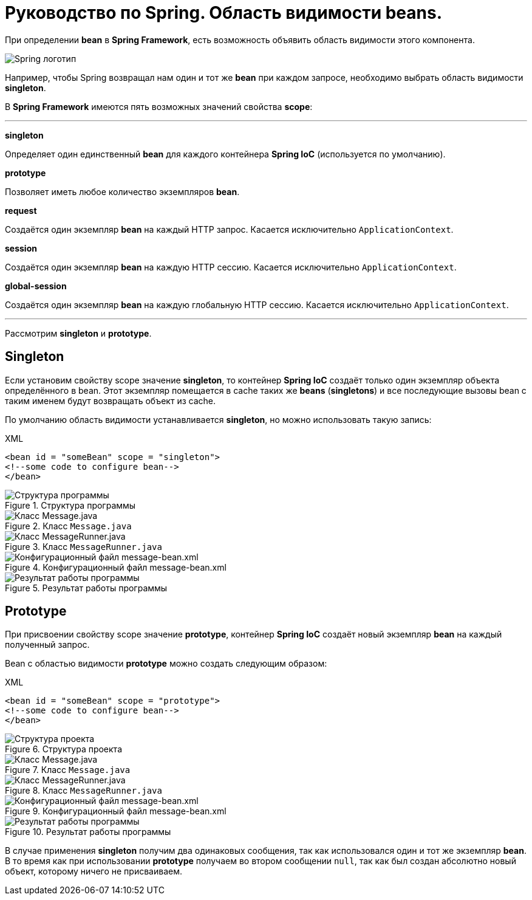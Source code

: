 = Руководство по Spring. Область видимости beans.
:imagesdir: ../assets/img/spring

При определении *bean* в *Spring Framework*, есть возможность объявить область видимости этого компонента.

image::spring-by-pivotal.jpg[Spring логотип]

Например, чтобы Spring возвращал нам один и тот же *bean* при каждом запросе, необходимо выбрать область видимости *singleton*.

В *Spring Framework* имеются пять возможных значений свойства *scope*:

---

*singleton*

Определяет один единственный *bean* для каждого контейнера *Spring IoC* (используется по умолчанию).

*prototype*

Позволяет иметь любое количество экземпляров *bean*.

*request*

Создаётся один экземпляр *bean* на каждый HTTP запрос. Касается исключительно `ApplicationContext`.

*session*

Создаётся один экземпляр *bean* на каждую HTTP сессию. Касается исключительно `ApplicationContext`.

*global-session*

Создаётся один экземпляр *bean* на каждую глобальную HTTP сессию. Касается исключительно `ApplicationContext`.

---
Рассмотрим *singleton* и *prototype*.

== Singleton

Если установим свойству scope значение *singleton*, то контейнер *Spring IoC* создаёт только один экземпляр объекта определённого в bean. Этот экземпляр помещается в cache таких же *beans* (*singletons*) и все последующие вызовы bean с таким именем будут возвращать объект из cache.

По умолчанию область видимости устанавливается *singleton*, но можно использовать такую запись:

.XML
[source, xml]
----
<bean id = "someBean" scope = "singleton">
<!--some code to configure bean-->
</bean>
----

.Структура программы
image::singleton-structure.jpg[Структура программы]

.Класс `Message.java`
image::singleton-message.jpg[Класс Message.java]

.Класс `MessageRunner.java`
image::singleton-message-runner.jpg[Класс MessageRunner.java]

.Конфигурационный файл message-bean.xml
image::singleton-message-xml.jpg[Конфигурационный файл message-bean.xml]

.Результат работы программы
image::singleton-result.jpg[Результат работы программы]

== Prototype

При присвоении свойству scope значение *prototype*, контейнер *Spring IoC* создаёт новый экземпляр *bean* на каждый полученный запрос.

Bean с областью видимости *prototype* можно создать следующим образом:

.XML
[source, xml]
----
<bean id = "someBean" scope = "prototype">
<!--some code to configure bean-->
</bean>
----

.Структура проекта
image::singleton-structure-prototype.jpg[Структура проекта]

.Класс `Message.java`
image::singleton-message-prototype.jpg[Класс Message.java]

.Класс `MessageRunner.java`
image::singleton-message-runner-prototype.jpg[Класс MessageRunner.java]

.Конфигурационный файл message-bean.xml
image::singleton-message-xml.jpg[Конфигурационный файл message-bean.xml]

.Результат работы программы
image::singleton-result.jpg[Результат работы программы]

В случае применения *singleton* получим два одинаковых сообщения, так как использовался один и тот же экземпляр *bean*. В то время как при использовании *prototype* получаем во втором сообщении `null`, так как был создан абсолютно новый объект, которому ничего не присваиваем.
